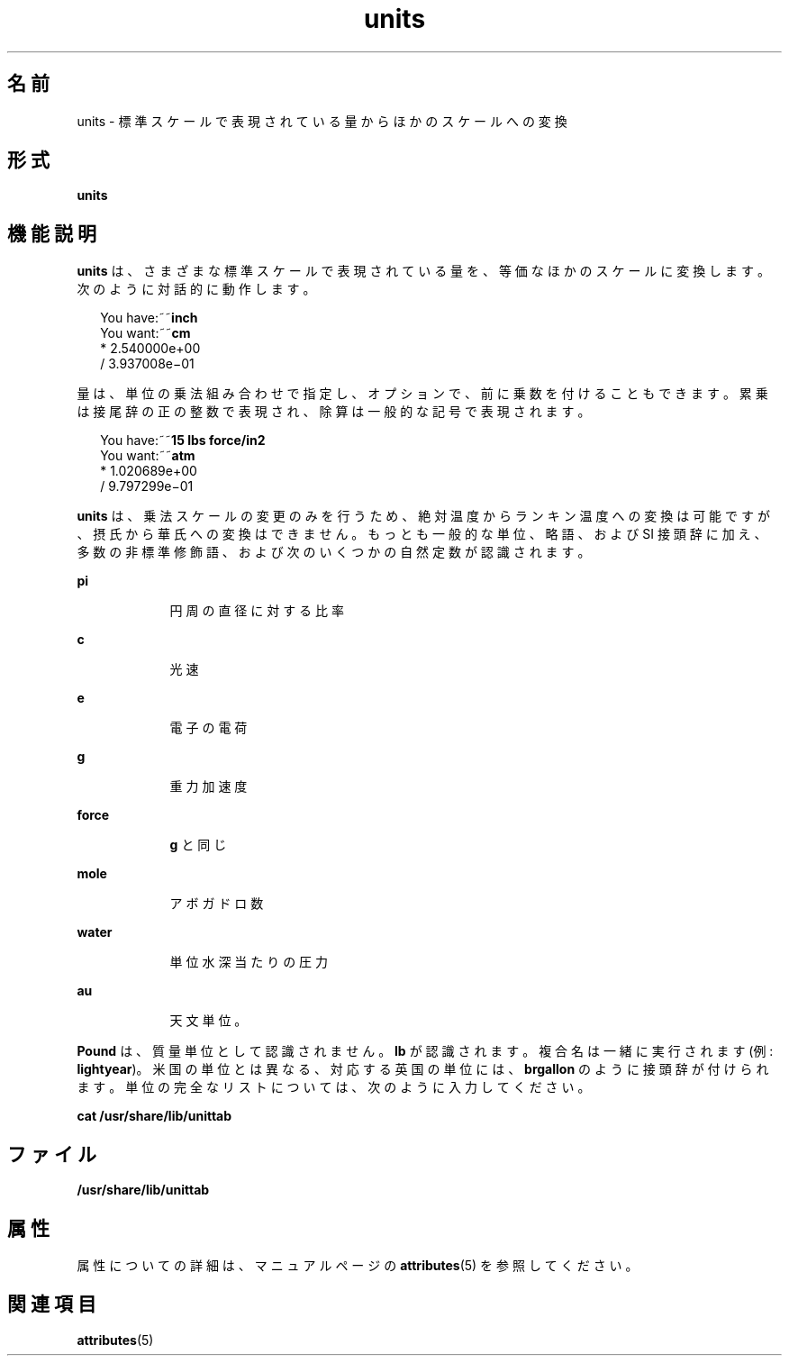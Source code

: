 '\" te
.\" Copyright (c) 1996, Sun Microsystems, Inc. All Rights Reserved.
.\" Copyright 1989 AT&T
.TH units 1 "1992 年 9 月 14 日" "SunOS 5.11" "ユーザーコマンド"
.SH 名前
units \- 標準スケールで表現されている量からほかのスケールへの変換
.SH 形式
.LP
.nf
\fBunits\fR 
.fi

.SH 機能説明
.sp
.LP
\fBunits\fR は、さまざまな標準スケールで表現されている量を、等価なほかのスケールに変換します。次のように対話的に動作します。
.sp
.in +2
.nf
You have:~~\fBinch\fR
You want:~~\fBcm\fR
        * 2.540000e+00
/ 3.937008e\(mi01
.fi
.in -2
.sp

.sp
.LP
量は、単位の乗法組み合わせで指定し、オプションで、前に乗数を付けることもできます。累乗は接尾辞の正の整数で表現され、除算は一般的な記号で表現されます。
.sp
.in +2
.nf
You have:~~\fB15 lbs force/in2\fR
You want:~~\fBatm\fR
        * 1.020689e+00
        / 9.797299e\(mi01
.fi
.in -2
.sp

.sp
.LP
\fBunits\fR は、乗法スケールの変更のみを行うため、絶対温度からランキン温度への変換は可能ですが、摂氏から華氏への変換はできません。もっとも一般的な単位、略語、および SI 接頭辞に加え、多数の非標準修飾語、および次のいくつかの自然定数が認識されます。
.sp
.ne 2
.mk
.na
\fB\fBpi\fR\fR
.ad
.RS 9n
.rt  
円周の直径に対する比率
.RE

.sp
.ne 2
.mk
.na
\fB\fBc\fR\fR
.ad
.RS 9n
.rt  
光速
.RE

.sp
.ne 2
.mk
.na
\fB\fBe\fR\fR
.ad
.RS 9n
.rt  
電子の電荷
.RE

.sp
.ne 2
.mk
.na
\fB\fBg\fR\fR
.ad
.RS 9n
.rt  
重力加速度
.RE

.sp
.ne 2
.mk
.na
\fB\fBforce\fR\fR
.ad
.RS 9n
.rt  
\fBg\fR と同じ
.RE

.sp
.ne 2
.mk
.na
\fB\fBmole\fR\fR
.ad
.RS 9n
.rt  
アボガドロ数
.RE

.sp
.ne 2
.mk
.na
\fB\fBwater\fR\fR
.ad
.RS 9n
.rt  
単位水深当たりの圧力
.RE

.sp
.ne 2
.mk
.na
\fB\fBau\fR\fR
.ad
.RS 9n
.rt  
天文単位。
.RE

.sp
.LP
\fBPound\fR は、質量単位として認識されません。\fBlb\fR が認識されます。複合名は一緒に実行されます (例: \fBlightyear\fR)。米国の単位とは異なる、対応する英国の単位には、\fBbrgallon\fR のように接頭辞が付けられます。単位の完全なリストについては、次のように入力してください。
.sp
.LP
\fBcat /usr/share/lib/unittab\fR
.SH ファイル
.sp
.LP
\fB/usr/share/lib/unittab\fR
.SH 属性
.sp
.LP
属性についての詳細は、マニュアルページの \fBattributes\fR(5) を参照してください。
.sp

.sp
.TS
tab() box;
cw(2.75i) |cw(2.75i) 
lw(2.75i) |lw(2.75i) 
.
属性タイプ属性値
_
使用条件system/core-os
.TE

.SH 関連項目
.sp
.LP
\fBattributes\fR(5)
